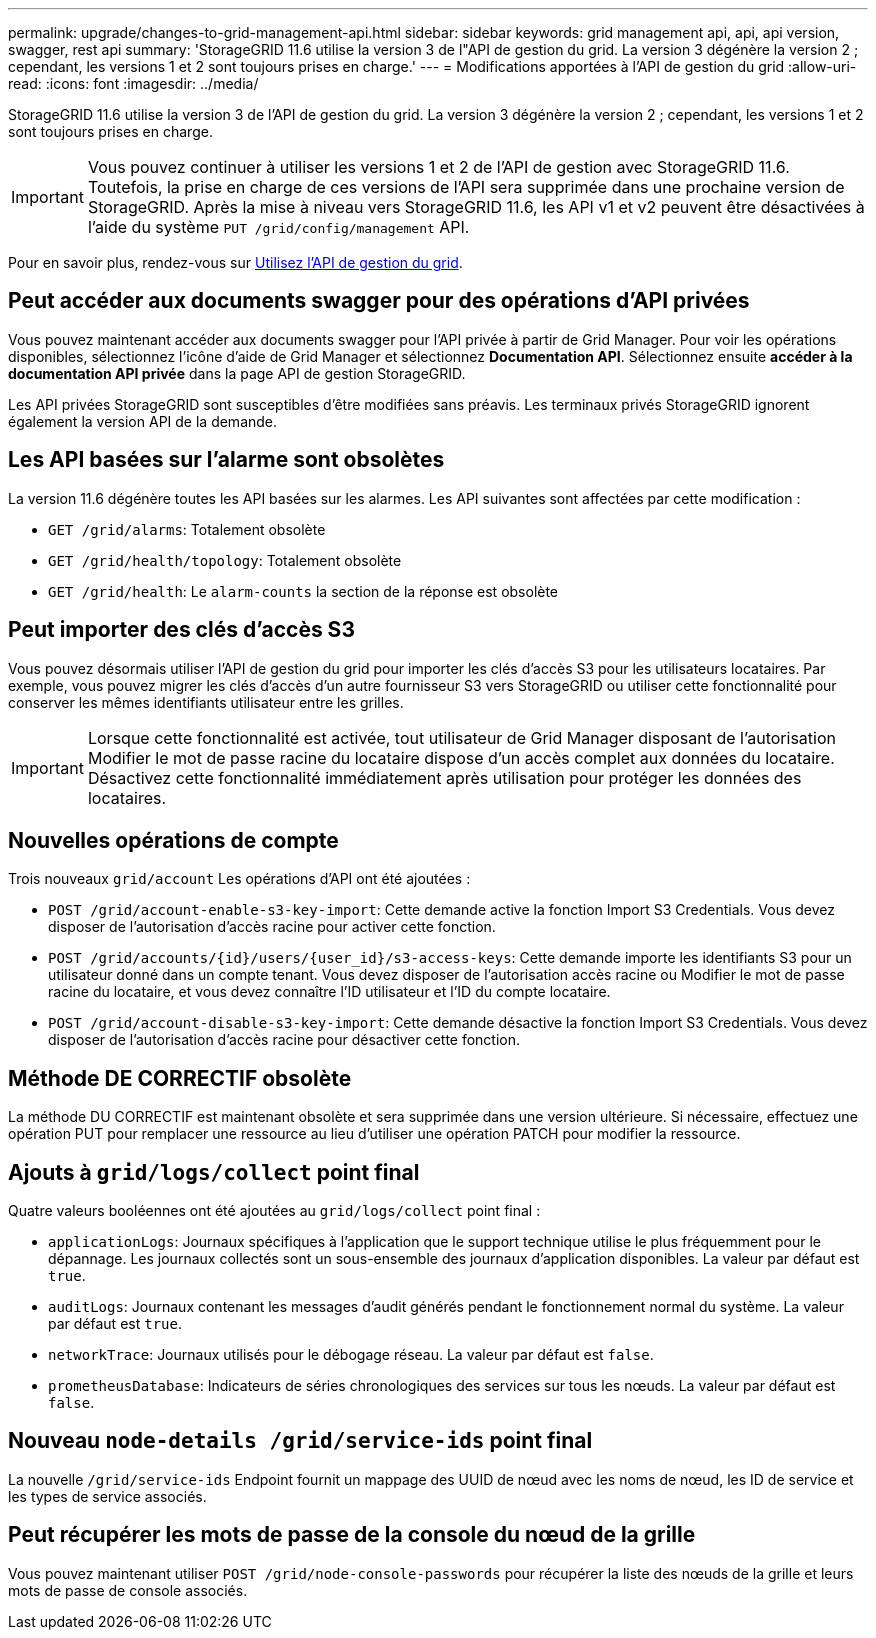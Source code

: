 ---
permalink: upgrade/changes-to-grid-management-api.html 
sidebar: sidebar 
keywords: grid management api, api, api version, swagger, rest api 
summary: 'StorageGRID 11.6 utilise la version 3 de l"API de gestion du grid. La version 3 dégénère la version 2 ; cependant, les versions 1 et 2 sont toujours prises en charge.' 
---
= Modifications apportées à l'API de gestion du grid
:allow-uri-read: 
:icons: font
:imagesdir: ../media/


[role="lead"]
StorageGRID 11.6 utilise la version 3 de l'API de gestion du grid. La version 3 dégénère la version 2 ; cependant, les versions 1 et 2 sont toujours prises en charge.


IMPORTANT: Vous pouvez continuer à utiliser les versions 1 et 2 de l'API de gestion avec StorageGRID 11.6. Toutefois, la prise en charge de ces versions de l'API sera supprimée dans une prochaine version de StorageGRID. Après la mise à niveau vers StorageGRID 11.6, les API v1 et v2 peuvent être désactivées à l'aide du système `PUT /grid/config/management` API.

Pour en savoir plus, rendez-vous sur xref:../admin/using-grid-management-api.adoc[Utilisez l'API de gestion du grid].



== Peut accéder aux documents swagger pour des opérations d'API privées

Vous pouvez maintenant accéder aux documents swagger pour l'API privée à partir de Grid Manager. Pour voir les opérations disponibles, sélectionnez l'icône d'aide de Grid Manager et sélectionnez *Documentation API*. Sélectionnez ensuite *accéder à la documentation API privée* dans la page API de gestion StorageGRID.

Les API privées StorageGRID sont susceptibles d'être modifiées sans préavis. Les terminaux privés StorageGRID ignorent également la version API de la demande.



== Les API basées sur l'alarme sont obsolètes

La version 11.6 dégénère toutes les API basées sur les alarmes. Les API suivantes sont affectées par cette modification :

* `GET /grid/alarms`: Totalement obsolète
* `GET /grid/health/topology`: Totalement obsolète
* `GET /grid/health`: Le `alarm-counts` la section de la réponse est obsolète




== Peut importer des clés d'accès S3

Vous pouvez désormais utiliser l'API de gestion du grid pour importer les clés d'accès S3 pour les utilisateurs locataires. Par exemple, vous pouvez migrer les clés d'accès d'un autre fournisseur S3 vers StorageGRID ou utiliser cette fonctionnalité pour conserver les mêmes identifiants utilisateur entre les grilles.


IMPORTANT: Lorsque cette fonctionnalité est activée, tout utilisateur de Grid Manager disposant de l'autorisation Modifier le mot de passe racine du locataire dispose d'un accès complet aux données du locataire. Désactivez cette fonctionnalité immédiatement après utilisation pour protéger les données des locataires.



== Nouvelles opérations de compte

Trois nouveaux `grid/account` Les opérations d'API ont été ajoutées :

* `POST /grid​/account-enable-s3-key-import`: Cette demande active la fonction Import S3 Credentials. Vous devez disposer de l'autorisation d'accès racine pour activer cette fonction.
* `POST /grid​/accounts​/{id}​/users​/{user_id}​/s3-access-keys`: Cette demande importe les identifiants S3 pour un utilisateur donné dans un compte tenant. Vous devez disposer de l'autorisation accès racine ou Modifier le mot de passe racine du locataire, et vous devez connaître l'ID utilisateur et l'ID du compte locataire.
* `POST /grid​/account-disable-s3-key-import`: Cette demande désactive la fonction Import S3 Credentials. Vous devez disposer de l'autorisation d'accès racine pour désactiver cette fonction.




== Méthode DE CORRECTIF obsolète

La méthode DU CORRECTIF est maintenant obsolète et sera supprimée dans une version ultérieure. Si nécessaire, effectuez une opération PUT pour remplacer une ressource au lieu d'utiliser une opération PATCH pour modifier la ressource.



== Ajouts à `grid/logs/collect` point final

Quatre valeurs booléennes ont été ajoutées au `grid/logs/collect` point final :

* `applicationLogs`: Journaux spécifiques à l'application que le support technique utilise le plus fréquemment pour le dépannage. Les journaux collectés sont un sous-ensemble des journaux d'application disponibles. La valeur par défaut est `true`.
* `auditLogs`: Journaux contenant les messages d'audit générés pendant le fonctionnement normal du système. La valeur par défaut est `true`.
* `networkTrace`: Journaux utilisés pour le débogage réseau. La valeur par défaut est `false`.
* `prometheusDatabase`: Indicateurs de séries chronologiques des services sur tous les nœuds. La valeur par défaut est `false`.




== Nouveau `​node-details /grid​/service-ids` point final

La nouvelle `​/grid​/service-ids` Endpoint fournit un mappage des UUID de nœud avec les noms de nœud, les ID de service et les types de service associés.



== Peut récupérer les mots de passe de la console du nœud de la grille

Vous pouvez maintenant utiliser `POST ​/grid​/node-console-passwords` pour récupérer la liste des nœuds de la grille et leurs mots de passe de console associés.
